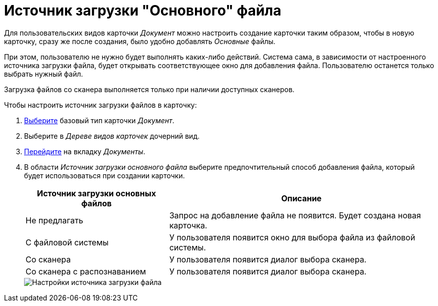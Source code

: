 = Источник загрузки "Основного" файла

Для пользовательских видов карточки _Документ_ можно настроить создание карточки таким образом, чтобы в новую карточку, сразу же после создания, было удобно добавлять _Основные_ файлы.

При этом, пользователю не нужно будет выполнять каких-либо действий. Система сама, в зависимости от настроенного источника загрузки файла, будет открывать соответствующее окно для добавления файла. Пользователю останется только выбрать нужный файл.

Загрузка файлов со сканера выполняется только при наличии доступных сканеров.

.Чтобы настроить источник загрузки файлов в карточку:
. xref:card-kinds:select-type.adoc[Выберите] базовый тип карточки _Документ_.
. Выберите в _Дереве видов карточек_ дочерний вид.
. xref:card-kinds:directory.adoc#documents-tab[Перейдите] на вкладку _Документы_.
. В области _Источник загрузки основного файла_ выберите предпочтительный способ добавления файла, который будет использоваться при создании карточки.
+
[cols="35%,65",options="header"]
|===
|Источник загрузки основных файлов |Описание

|Не предлагать
|Запрос на добавление файла не появится. Будет создана новая карточка.

|С файловой системы
|У пользователя появится окно для выбора файла из файловой системы.

|Со сканера
|У пользователя появится диалог выбора сканера.

|Со сканера с распознаванием
|У пользователя появится диалог выбора сканера.
|===
+
image::ROOT:file-upload-source.png[Настройки источника загрузки файла]
